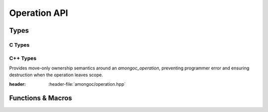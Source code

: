 #############
Operation API
#############

.. header-file::
  amongoc/operation.h
  amongoc/operation.hpp

  :term:`Operation state` utilities.


Types
#####

C Types
*******

.. struct:: amongoc_operation

  Represents a composed operation ready to be launched. This is created by connecting
  an `amongoc_emitter` to an `amongoc_handler`.

  :header: :header-file:`amongoc/operation.h`

  .. member:: amongoc_box userdata

    Arbitrary data associated with the operation.

  .. member:: amongoc_handler handler

    Storage for the handler associated with the operation.

  .. member:: amongoc_start_callback start_callback

    The start callback for the operation. Do not call this directly. Prefer to
    use `amongoc_start` when launching an operation.

  .. function:: as_unique() &&

    Move the operation into a new `amongoc::unique_operation` object.

.. type:: amongoc_start_callback = void(*)(amongoc_operation* self)

  The operation-launching callback for the operation.


C++ Types
*********

.. class:: amongoc::unique_operation

  Provides move-only ownership semantics around an `amongoc_operation`,
  preventing programmer error and ensuring destruction when the operation leaves
  scope.

  :header: :header-file:`amongoc/operation.hpp`

  .. function:: unique_operation(amongoc_operation&&)

    Take ownership of the given `amongoc_operation` object.

  .. function:: ~unique_operation()

    Calls `amongoc_operation_delete` on the operation.

  .. function:: template <typename F> unique_operation from_starter(unique_handler&& h, F&& fn)

    Create an operation object based on a starter function `fn` with an
    associated handler `h`.

    :param h: The handler object to be attached to the operation.
    :param fn: The starter invocable that will be invoked whent he operation is
      is started. An lvalue reference to the stored handler will be passed as
      the sole argument to the starter function.
    :allocation: The operation state will be allocated using
      :ref:`the allocator associated with the handler <handler.allocator>` `h`.

  .. function:: void start()

    :C API: `amongoc_start`

  .. function:: amongoc_operation release() &&

    Relinquish ownership of the wrapped operation and return it to the caller.
    This function is used to interface with C APIs that want to |attr.transfer|
    an `amongoc_operation`.


Functions & Macros
##################

.. function:: void amongoc_start(amongoc_operation* op)

  Launch the operation defined by the given operation object.

  :header: :header-file:`amongoc/operation.h`

.. function:: void amongoc_operation_delete(amongoc_operation [[transfer]] op)

  Destroy an operation object.

  :header: :header-file:`amongoc/operation.h`

  .. note::

    It is very important that the associated operation is *NOT* in-progress!

